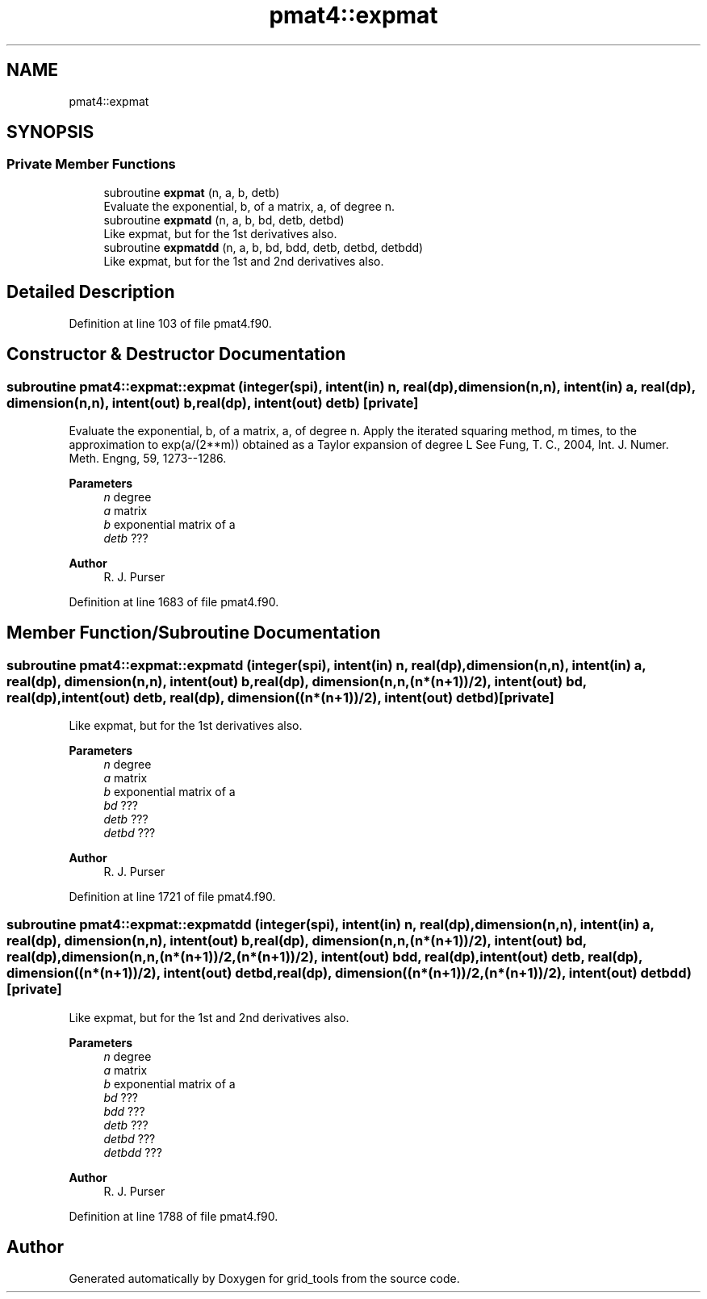 .TH "pmat4::expmat" 3 "Tue Mar 9 2021" "Version 1.0.0" "grid_tools" \" -*- nroff -*-
.ad l
.nh
.SH NAME
pmat4::expmat
.SH SYNOPSIS
.br
.PP
.SS "Private Member Functions"

.in +1c
.ti -1c
.RI "subroutine \fBexpmat\fP (n, a, b, detb)"
.br
.RI "Evaluate the exponential, b, of a matrix, a, of degree n\&. "
.ti -1c
.RI "subroutine \fBexpmatd\fP (n, a, b, bd, detb, detbd)"
.br
.RI "Like expmat, but for the 1st derivatives also\&. "
.ti -1c
.RI "subroutine \fBexpmatdd\fP (n, a, b, bd, bdd, detb, detbd, detbdd)"
.br
.RI "Like expmat, but for the 1st and 2nd derivatives also\&. "
.in -1c
.SH "Detailed Description"
.PP 
Definition at line 103 of file pmat4\&.f90\&.
.SH "Constructor & Destructor Documentation"
.PP 
.SS "subroutine pmat4::expmat::expmat (integer(spi), intent(in) n, real(dp), dimension(n,n), intent(in) a, real(dp), dimension(n,n), intent(out) b, real(dp), intent(out) detb)\fC [private]\fP"

.PP
Evaluate the exponential, b, of a matrix, a, of degree n\&. Apply the iterated squaring method, m times, to the approximation to exp(a/(2**m)) obtained as a Taylor expansion of degree L See Fung, T\&. C\&., 2004, Int\&. J\&. Numer\&. Meth\&. Engng, 59, 1273--1286\&.
.PP
\fBParameters\fP
.RS 4
\fIn\fP degree 
.br
\fIa\fP matrix 
.br
\fIb\fP exponential matrix of a 
.br
\fIdetb\fP ??? 
.RE
.PP
\fBAuthor\fP
.RS 4
R\&. J\&. Purser 
.RE
.PP

.PP
Definition at line 1683 of file pmat4\&.f90\&.
.SH "Member Function/Subroutine Documentation"
.PP 
.SS "subroutine pmat4::expmat::expmatd (integer(spi), intent(in) n, real(dp), dimension(n,n), intent(in) a, real(dp), dimension(n,n), intent(out) b, real(dp), dimension(n,n,(n*(n+1))/2), intent(out) bd, real(dp), intent(out) detb, real(dp), dimension((n*(n+1))/2), intent(out) detbd)\fC [private]\fP"

.PP
Like expmat, but for the 1st derivatives also\&. 
.PP
\fBParameters\fP
.RS 4
\fIn\fP degree 
.br
\fIa\fP matrix 
.br
\fIb\fP exponential matrix of a 
.br
\fIbd\fP ??? 
.br
\fIdetb\fP ??? 
.br
\fIdetbd\fP ??? 
.RE
.PP
\fBAuthor\fP
.RS 4
R\&. J\&. Purser 
.RE
.PP

.PP
Definition at line 1721 of file pmat4\&.f90\&.
.SS "subroutine pmat4::expmat::expmatdd (integer(spi), intent(in) n, real(dp), dimension(n,n), intent(in) a, real(dp), dimension(n,n), intent(out) b, real(dp), dimension(n,n,(n*(n+1))/2), intent(out) bd, real(dp), dimension(n,n,(n*(n+1))/2,(n*(n+1))/2), intent(out) bdd, real(dp), intent(out) detb, real(dp), dimension((n*(n+1))/2), intent(out) detbd, real(dp), dimension((n*(n+1))/2,(n*(n+1))/2), intent(out) detbdd)\fC [private]\fP"

.PP
Like expmat, but for the 1st and 2nd derivatives also\&. 
.PP
\fBParameters\fP
.RS 4
\fIn\fP degree 
.br
\fIa\fP matrix 
.br
\fIb\fP exponential matrix of a 
.br
\fIbd\fP ??? 
.br
\fIbdd\fP ??? 
.br
\fIdetb\fP ??? 
.br
\fIdetbd\fP ??? 
.br
\fIdetbdd\fP ??? 
.RE
.PP
\fBAuthor\fP
.RS 4
R\&. J\&. Purser 
.RE
.PP

.PP
Definition at line 1788 of file pmat4\&.f90\&.

.SH "Author"
.PP 
Generated automatically by Doxygen for grid_tools from the source code\&.
